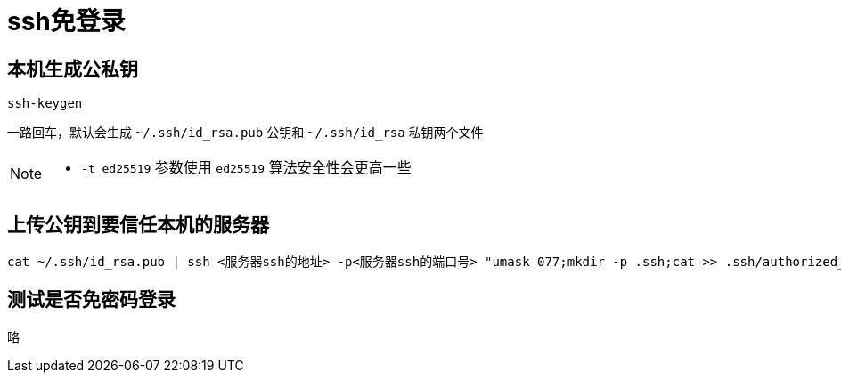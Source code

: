 = ssh免登录

== 本机生成公私钥

[,shell]
----
ssh-keygen
----

一路回车，默认会生成 `~/.ssh/id_rsa.pub` 公钥和 `~/.ssh/id_rsa` 私钥两个文件

[NOTE]
====
- `-t ed25519` 参数使用 `ed25519` 算法安全性会更高一些
====

== 上传公钥到要信任本机的服务器

[,shell]
----
cat ~/.ssh/id_rsa.pub | ssh <服务器ssh的地址> -p<服务器ssh的端口号> "umask 077;mkdir -p .ssh;cat >> .ssh/authorized_keys"
----

== 测试是否免密码登录

略
